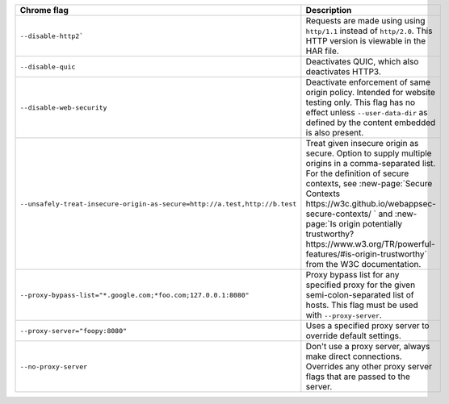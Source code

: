 .. list-table::
  :header-rows: 1
  :widths: 40 60
  :width: 100%

  * - :strong:`Chrome flag`  
    - :strong:`Description`
  * - ``--disable-http2```
    - Requests are made using using ``http/1.1`` instead of ``http/2.0``. This HTTP version is viewable in the HAR file.
  * - ``--disable-quic``
    - Deactivates QUIC, which also deactivates HTTP3.
  * - ``--disable-web-security``
    - Deactivate enforcement of same origin policy. Intended for website testing only. This flag has no effect unless ``--user-data-dir`` as defined by the content embedded is also present.
  * - ``--unsafely-treat-insecure-origin-as-secure=http://a.test,http://b.test``
    - Treat given insecure origin as secure. Option to supply multiple origins in a comma-separated list. For the definition of secure contexts, see :new-page:`Secure Contexts https://w3c.github.io/webappsec-secure-contexts/ ` and :new-page:`Is origin potentially trustworthy? https://www.w3.org/TR/powerful-features/#is-origin-trustworthy` from the W3C documentation. 
  * - ``--proxy-bypass-list="*.google.com;*foo.com;127.0.0.1:8080"``
    - Proxy bypass list for any specified proxy for the given semi-colon-separated list of hosts. This flag must be used with ``--proxy-server``.
  * - ``--proxy-server="foopy:8080"``
    - Uses a specified proxy server to override default settings.
  * - ``--no-proxy-server``
    - Don't use a proxy server, always make direct connections. Overrides any other proxy server flags that are passed to the server.


